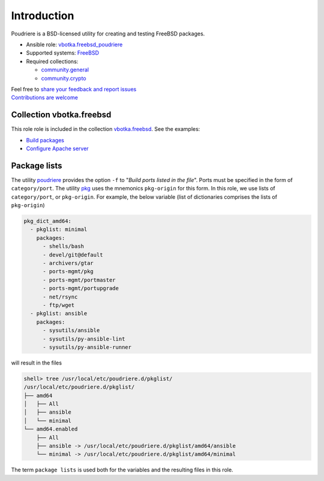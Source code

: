 .. _ug_introduction:

Introduction
============

Poudriere is a BSD-licensed utility for creating and testing FreeBSD
packages.

* Ansible role: `vbotka.freebsd_poudriere`_
* Supported systems: `FreeBSD`_
* Required collections:

  * `community.general`_
  * `community.crypto`_

| Feel free to `share your feedback and report issues`_
| `Contributions are welcome`_

.. seealso::

   * FreeBSD Handbook `4.6. Building Packages with Poudriere`_
   * FreeBSD Porter's Handbook `10.7. Poudriere`_
   * FreeBSD Wiki `Poudriere - Getting Started`_
   * DO Tutorial `How To Set Up a Poudriere Build System to Create Packages for your FreeBSD Servers`_

Collection vbotka.freebsd
-------------------------

This role role is included in the collection `vbotka.freebsd`_. See the examples:

* `Build packages`_
* `Configure Apache server`_

Package lists
--------------

The utility `poudriere`_ provides the option ``-f`` to "*Build ports listed in the file*". Ports must
be specified in the form of ``category/port``. The utility `pkg`_ uses the mnemonics ``pkg-origin`` for
this form. In this role, we use lists of ``category/port``, or ``pkg-origin``. For example, the below
variable (list of dictionaries comprises the lists of ``pkg-origin``)

.. code-block:: yaml

   pkg_dict_amd64:
     - pkglist: minimal
       packages:
         - shells/bash
         - devel/git@default
         - archivers/gtar
         - ports-mgmt/pkg
         - ports-mgmt/portmaster
         - ports-mgmt/portupgrade
         - net/rsync
         - ftp/wget
     - pkglist: ansible
       packages:
         - sysutils/ansible
         - sysutils/py-ansible-lint
         - sysutils/py-ansible-runner

will result in the files

.. code-block:: console

   shell> tree /usr/local/etc/poudriere.d/pkglist/
   /usr/local/etc/poudriere.d/pkglist/
   ├── amd64
   │   ├── All
   │   ├── ansible
   │   └── minimal
   └── amd64.enabled
       ├── All
       ├── ansible -> /usr/local/etc/poudriere.d/pkglist/amd64/ansible
       └── minimal -> /usr/local/etc/poudriere.d/pkglist/amd64/minimal

The term ``package lists`` is used both for the variables and the resulting files in this role.

.. _share your feedback and report issues: https://github.com/vbotka/ansible-freebsd-poudriere/issues
.. _Contributions are welcome: https://github.com/firstcontributions/first-contributions

.. _vbotka.freebsd: https://galaxy.ansible.com/ui/repo/published/vbotka/freebsd/
.. _vbotka.freebsd_poudriere: https://galaxy.ansible.com/vbotka/freebsd_poudriere/
.. _vbotka.freebsd.poudriere: https://galaxy.ansible.com/ui/repo/published/vbotka/freebsd/content/role/poudriere/
.. _community.general: https://galaxy.ansible.com/ui/repo/published/community/general/
.. _community.crypto: https://galaxy.ansible.com/ui/repo/published/community/crypto/

.. _FreeBSD: https://www.freebsd.org/releases/
.. _4.6. Building Packages with Poudriere: https://docs.freebsd.org/en_US.ISO8859-1/books/handbook/ports-poudriere.html
.. _10.7. Poudriere: https://docs.freebsd.org/en/books/porters-handbook/testing#testing-poudriere
.. _Poudriere - Getting Started: https://wiki.freebsd.org/VladimirKrstulja/Guides/Poudriere
.. _How To Set Up a Poudriere Build System to Create Packages for your FreeBSD Servers: https://www.digitalocean.com/community/tutorials/how-to-set-up-a-poudriere-build-system-to-create-packages-for-your-freebsd-servers

.. _poudriere: https://man.freebsd.org/cgi/man.cgi?query=poudriere-bulk
.. _pkg: https://man.freebsd.org/cgi/man.cgi?query=pkg-upgrade

.. _Build packages: https://ansible-collection-freebsd.readthedocs.io/en/latest/examples/390/example.html#index-0
.. _Configure Apache server: https://ansible-collection-freebsd.readthedocs.io/en/latest/examples/423/example.html#index-0

